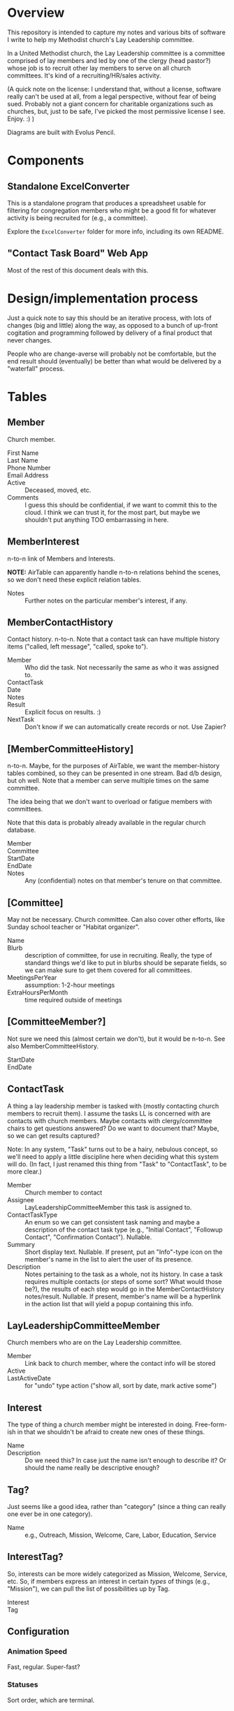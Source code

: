* Overview

  This repository is intended to capture my notes and various bits of software I write to help my Methodist church's Lay
  Leadership committee.

  In a United Methodist church, the Lay Leadership committee is a committee comprised of lay members and led by one of the
  clergy (head pastor?) whose job is to recruit other lay members to serve on all church committees.  It's kind of a
  recruiting/HR/sales activity.

  (A quick note on the license: I understand that, without a license, software really can't be used at all, from a legal
  perspective, without fear of being sued.  Probably not a giant concern for charitable organizations such as churches,
  but, just to be safe, I've picked the most permissive license I see.  Enjoy. :) )

  Diagrams are built with Evolus Pencil.

* Components

** Standalone ExcelConverter

   This is a standalone program that produces a spreadsheet usable for filtering for congregation
   members who might be a good fit for whatever activity is being recruited for (e.g., a committee).

   Explore the ~ExcelConverter~ folder for more info, including its own README.

** "Contact Task Board" Web App

   Most of the rest of this document deals with this.

* Design/implementation process

  Just a quick note to say this should be an iterative process, with lots of changes (big and little) along the way, as
  opposed to a bunch of up-front cogitation and programming followed by delivery of a final product that never changes.

  People who are change-averse will probably not be comfortable, but the end result should (eventually) be better than
  what would be delivered by a "waterfall" process.

* Tables

** Member

   Church member.

   - First Name :: 
   - Last Name ::
   - Phone Number ::
   - Email Address ::
   - Active :: Deceased, moved, etc.
   - Comments :: I guess this should be confidential, if we want to commit this to the cloud.  I think we can trust it,
                 for the most part, but maybe we shouldn't put anything TOO embarrassing in here.

** MemberInterest

   n-to-n link of Members and Interests.

   *NOTE:* AirTable can apparently handle n-to-n relations behind the scenes, so we don't need these explicit relation
   tables.

   - Notes :: Further notes on the particular member's interest, if any.

** MemberContactHistory

   Contact history. n-to-n.  Note that a contact task can have multiple history items ("called, left
   message", "called, spoke to").

   - Member :: Who did the task.  Not necessarily the same as who it was assigned to.
   - ContactTask ::
   - Date :: 
   - Notes ::
   - Result :: Explicit focus on results. :)
   - NextTask :: Don't know if we can automatically create records or not. Use Zapier?

** [MemberCommitteeHistory]

   n-to-n.  Maybe, for the purposes of AirTable, we want the member-history tables combined, so they
   can be presented in one stream.  Bad d/b design, but oh well.  Note that a member can serve
   multiple times on the same committee.

   The idea being that we don't want to overload or fatigue members with committees.

   Note that this data is probably already available in the regular church database.

   - Member ::
   - Committee ::
   - StartDate ::
   - EndDate ::
   - Notes :: Any (confidential) notes on that member's tenure on that committee.

** [Committee]

   May not be necessary.  Church committee.  Can also cover other efforts, like Sunday school
   teacher or "Habitat organizer".

   - Name ::
   - Blurb :: description of committee, for use in recruiting.  Really, the type of standard things we'd like to put in
              blurbs should be separate fields, so we can make sure to get them covered for all committees.
   - MeetingsPerYear :: assumption: 1-2-hour meetings
   - ExtraHoursPerMonth :: time required outside of meetings

** [CommitteeMember?]

   Not sure we need this (almost certain we don't), but it would be n-to-n.  See also MemberCommitteeHistory.

   - StartDate ::
   - EndDate :: 

** ContactTask

   A thing a lay leadership member is tasked with (mostly contacting church members to recruit them).  I assume the
   tasks LL is concerned with are contacts with church members.  Maybe contacts with clergy/committee chairs to get
   questions answered? Do we want to document that? Maybe, so we can get results captured?

   Note: In any system, "Task" turns out to be a hairy, nebulous concept, so we'll need to apply a little discipline
   here when deciding what this system will do.  (In fact, I just renamed this thing from "Task" to "ContactTask", to be
   more clear.)

   - Member :: Church member to contact
   - Assignee :: LayLeadershipCommitteeMember this task is assigned to.
   - ContactTaskType :: An enum so we can get consistent task naming and maybe a description of the
        contact task type (e.g., "Initial Contact", "Followup Contact", "Confirmation Contact").
        Nullable.
   - Summary :: Short display text.  Nullable.  If present, put an "Info"-type icon on the member's
                name in the list to alert the user of its presence.
   - Description :: Notes pertaining to the task as a whole, not its history.  In case a task requires multiple contacts
                    (or steps of some sort? What would those be?), the results of each step would go in the
                    MemberContactHistory notes/result.  Nullable.  If present, member's name will be
                    a hyperlink in the action list that will yield a popup containing this info.

** LayLeadershipCommitteeMember

   Church members who are on the Lay Leadership committee.

   - Member :: Link back to church member, where the contact info will be stored
   - Active ::
   - LastActiveDate :: for "undo" type action ("show all, sort by date, mark active some")

** Interest

   The type of thing a church member might be interested in doing.  Free-form-ish in that we shouldn't be afraid to
   create new ones of these things.

   - Name ::
   - Description :: Do we need this?  In case just the name isn't enough to describe it?  Or should the name really be
                    descriptive enough?

** Tag?

   Just seems like a good idea, rather than "category" (since a thing can really one ever be in one category).
   
   - Name :: e.g., Outreach, Mission, Welcome, Care, Labor, Education, Service

** InterestTag?

   So, interests can be more widely categorized as Mission, Welcome, Service, etc.  So, if members
   express an interest in certain /types/ of things (e.g., "Mission"), we can pull the list of
   possibilities up by Tag.

   - Interest ::
   - Tag :: 
             
** Configuration

*** Animation Speed

    Fast, regular. Super-fast?

*** Statuses

    Sort order, which are terminal.
    
*** Colors

    (Do these really need to be configurable?)
    
* Storyboards

** Initial

   Initial display will be all current members of Lay Leadership committee, all other fields empty.

   To assign a contact task, type the contactee's (member's) name in the "Member to contact" field.

   If there is already a member in that field, a [+] button will appear, allowing a new empty row to
   be inserted.

   *Alternatively*, could have a hamburger menu on each non-empty row.  Operations:

   - New contact
   - Delete contact
   - Reassign contact

** Overall "Undo" function -- Undo/Redo Tree

   If we use the Command (or Memento?) pattern, we can build a tree of undo/redo options.  Put an
   Undo/Redo button at the top of the UI, and when we hit a tree branch node, offer a "display tree"
   option.  (But redo operation will traverse most-recently-used branch.)  Command descriptions
   might be long, so use a tree control to show the tree.  (That might be a gimme.)

** History, Closed

   | *Actor* | *Member to contact* |   |   *Date* |     | *Result*            | *Next Task8                                         | *Notes* |
   | John    | Alice               | > | 7-1-2019 | ... | Left msg            | Call back                                           |         |
   | John    | Bob                 |   | 7-2-2019 | !   | Spoke, Bob accepted | Margaret calls/emails with details of first meeting |         |
   | Mary    | Henry               |   |          | ... |                     | Call                                                |         |

** History, Open

   | *Actor* | *Member to contact* |   |    *Date* |     | *Result*                          | *Next Task8                                         | *Notes* |
   | John    | Alice               | V |  7-1-2019 | ... | Spoke to, she's thinking about it | Call back after 7-3-2019                            |         |
   |         |                     |   |  7-1-2019 |     | Left msg                          | Call back                                           |         |
   |         |                     |   | 6-28-2019 |     | Left msg                          | Call back                                           |         |
   | John    | Bob                 |   |  7-2-2019 | !   | Spoke, Bob accepted               | Margaret calls/emails with details of first meeting |         |
   | Mary    | Henry               |   |           | ... |                                   | Call                                                |         |
   
** Behavior of "Add New Result" button ([+])

   On the far right of the "result" field will appear an "add new" button only when the result
   already has text in it and the status icon isn't "Done" (or otherwise a terminal status).

   Requirements:

   - Result, Next Task, Notes fields blank
   - Status not terminal ("Done").  (Note that status can always be changed to non-terminal.)

   It adds a new blank row, pushing existing rows down one row.

   If there /is/ history, and the result field is blank (or all relevant fields: result, next task,
   notes), then it turns into a "Remove Blank Result" button ([-]) which is basically an Undo
   function: removes the blank result row and shifts all history up one row.

   Or we could just rely on the general "Undo" function.

*** [+] Animation

    Stationary fields:

    - Actor
    - Contactee
    - Status icon (perhaps should be to left of date)

    Fields that drop down a row:

    - Date
    - Result
    - Next action
    - Notes

    Fields drop down and new date (current date, initially) and "Undo" button fades in.

    "Undo" button fades out when anything is changed, and fades back in when operative.

*** [-] Animation

    Oppsite of [+]?

** Filterable fields

   Icon to far right of field header.  Is a toggle that remembers previous filter value.  When
   filtering, tooltip shows current criteria.

   Filter on text will be regex.

   Filter on status will be bitfield (multi checkbox).

   Filter on date will be range.  (TODO: need a "clear current board" operation to start a new year
   of Lay Leadership recruiting.)

   Some individual values will also be filterable by single click (or maybe right click, so don't
   need a plethora of icons).

   - Actor
   - Contactee (easy to see all position this contactee is being recruited for, so can do in one
     phone call)
   - Status (e.g., who's blocked? who's done?)

*** Actor

    Default filter is current user (what's assigned to me?)

*** Member to contact -- no default

*** Date -- no default

*** Status -- no default

** Sortable fields

*** Actor

*** Contactee

*** Status

    Order: Blocked, In Progress, Done.

*** Date

    Each row carries its history, and history is not affected by sort (history is always
    decreasingly sorted (earlier dates at the bottom)).

** New cycle

   Every year, the cycle starts over.  Some data needs to be archived (e.g., contact history).

   [Some committee members roll off.]

* UI Widgets

** Date

   Display: Weds., Mar. 29, 2019.  (dow MMM-d-yyyy, format configurable)

   Accept: mdy format configured, or md "partial date" (month/day or day/month)

   Also accept:

   | . (or blank?) | current date                      |
   | -n            | days ago (-1 is yesterday)        |
   | +n            | days from now (+1 is tomorrow)    |
   | -Wed          | last Weds.                        |
   | +Wed          | next Weds.                        |
   | -Wed x 2      | two Wednesdays ago                |
   | +Wed x 2      | Weds. week (week from next Weds.) |

** Free text w/auto-complete

   Most-frequently used over the last (configurable) period.  If none used, keep doubling period
   until we find at least one.

   Requires tracking... date of use???  Needs a history table???  Maybe a rolling history table
   w/dates and a max. number of rows.
* Server

  Something something Java.  Serve on a different port than the wiki?  Different process?

* Database

  Something something SQL.

  Sqlite at first.

  Then maybe Postgresql.

  Or some sort of AWS relational d/b.
  
